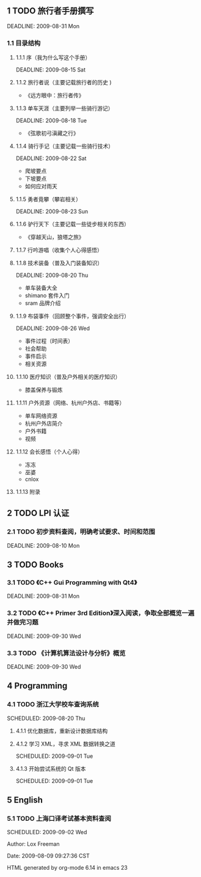 ** 1 TODO 旅行者手册撰写
DEADLINE: 2009-08-31 Mon

*** 1.1  目录结构

**** 1.1.1  序（我为什么写这个手册）
DEADLINE: 2009-08-15 Sat

**** 1.1.2 旅行者说（主要记载旅行者的历史 )

- 《远方眼中：旅行者传》

**** 1.1.3 单车天涯（主要列举一些骑行游记）
DEADLINE: 2009-08-18 Tue

- 《弦歌初弓滇藏之行》

**** 1.1.4 骑行手记（主要记载一些骑行技术）
DEADLINE: 2009-08-22 Sat

- 爬坡要点
- 下坡要点
- 如何应对雨天

**** 1.1.5  勇者竟攀（攀岩相关）
DEADLINE: 2009-08-23 Sun

**** 1.1.6 驴行天下（主要记载一些徒步相关的东西）

- 《穿越天山，狼塔之旅》

**** 1.1.7 行吟游唱（收集个人心得感悟）

**** 1.1.8 技术装备（普及入门装备知识）
DEADLINE: 2009-08-20 Thu

- 单车装备大全
- shimano 套件入门
- sram 品牌介绍

**** 1.1.9  布袋事件（回顾整个事件，强调安全出行）
DEADLINE: 2009-08-26 Wed

- 事件过程（时间表）
- 社会帮助
- 事件启示
- 相关资源

**** 1.1.10  医疗知识（普及户外相关的医疗知识）

- 膝盖保养与锻炼

**** 1.1.11  户外资源（网络、杭州户外店、书籍等）

- 单车网络资源
- 杭州户外店简介
- 户外书籍
- 视频

**** 1.1.12  会长感悟（个人心得）

- 冻冻
- 巫婆
- cnlox

**** 1.1.13  附录

** 2 TODO LPI 认证

*** 2.1 TODO  初步资料查阅，明确考试要求、时间和范围
DEADLINE: 2009-08-10 Mon

** 3 TODO Books

*** 3.1 TODO 《C++ Gui Programming with Qt4》
DEADLINE: 2009-08-31 Mon

*** 3.2 TODO 《C++ Primer 3rd Edition》深入阅读，争取全部概览一遍并做完习题
DEADLINE: 2009-09-30 Wed

*** 3.3 TODO 《计算机算法设计与分析》概览
DEADLINE: 2009-09-30 Wed

** 4 Programming

*** 4.1 TODO  浙江大学校车查询系统
SCHEDULED: 2009-08-20 Thu

**** 4.1.1  优化数据库，重新设计数据库结构

**** 4.1.2  学习 XML，寻求 XML 数据转换之道
SCHEDULED: 2009-09-01 Tue

**** 4.1.3  开始尝试系统的 Qt 版本
SCHEDULED: 2009-09-01 Tue

** 5 English

*** 5.1 TODO  上海口译考试基本资料查阅
SCHEDULED: 2009-09-02 Wed

Author: Lox Freeman

Date: 2009-08-09 09:27:36 CST

HTML generated by org-mode 6.14 in emacs 23
